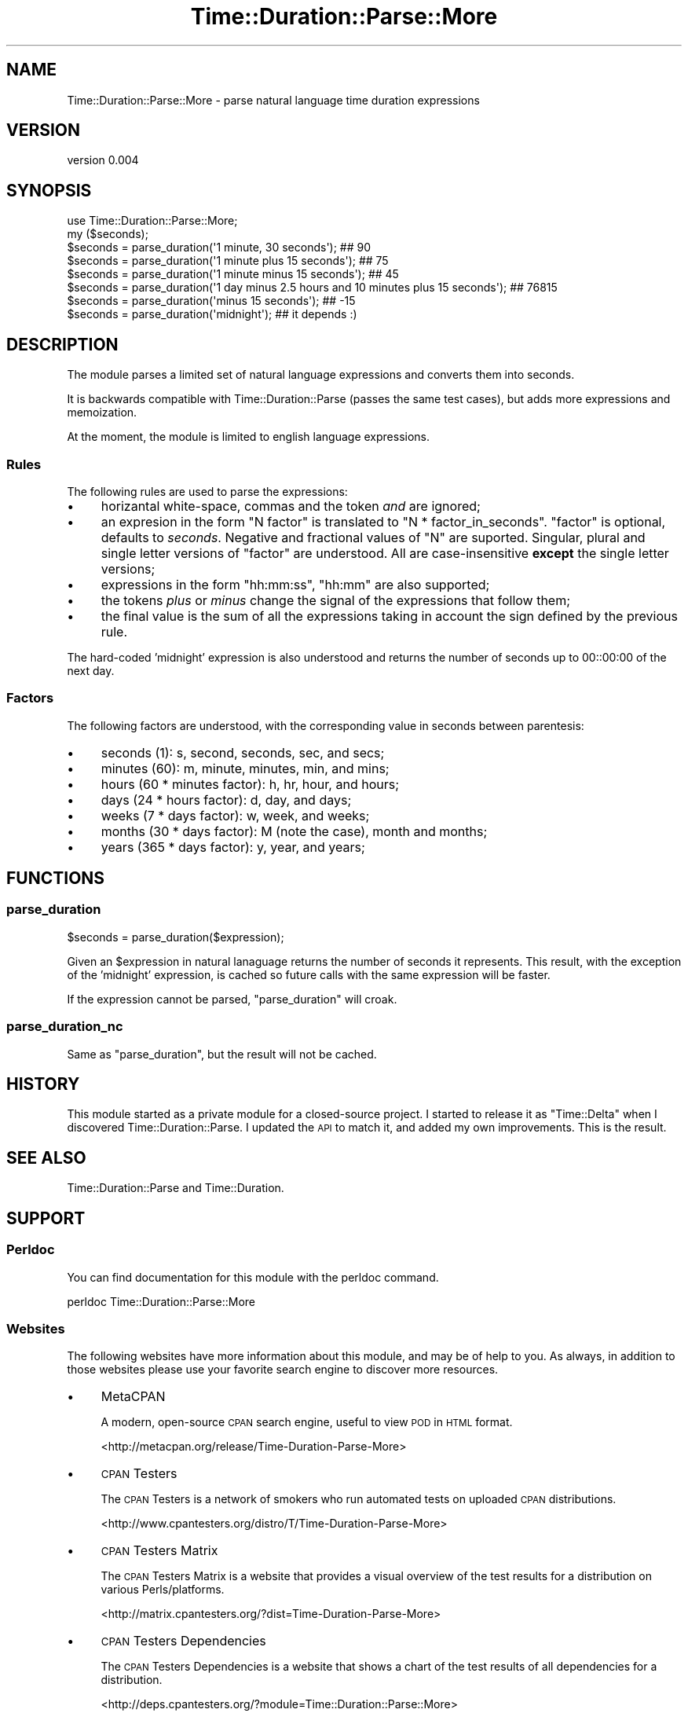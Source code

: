 .\" Automatically generated by Pod::Man 2.27 (Pod::Simple 3.23)
.\"
.\" Standard preamble:
.\" ========================================================================
.de Sp \" Vertical space (when we can't use .PP)
.if t .sp .5v
.if n .sp
..
.de Vb \" Begin verbatim text
.ft CW
.nf
.ne \\$1
..
.de Ve \" End verbatim text
.ft R
.fi
..
.\" Set up some character translations and predefined strings.  \*(-- will
.\" give an unbreakable dash, \*(PI will give pi, \*(L" will give a left
.\" double quote, and \*(R" will give a right double quote.  \*(C+ will
.\" give a nicer C++.  Capital omega is used to do unbreakable dashes and
.\" therefore won't be available.  \*(C` and \*(C' expand to `' in nroff,
.\" nothing in troff, for use with C<>.
.tr \(*W-
.ds C+ C\v'-.1v'\h'-1p'\s-2+\h'-1p'+\s0\v'.1v'\h'-1p'
.ie n \{\
.    ds -- \(*W-
.    ds PI pi
.    if (\n(.H=4u)&(1m=24u) .ds -- \(*W\h'-12u'\(*W\h'-12u'-\" diablo 10 pitch
.    if (\n(.H=4u)&(1m=20u) .ds -- \(*W\h'-12u'\(*W\h'-8u'-\"  diablo 12 pitch
.    ds L" ""
.    ds R" ""
.    ds C` ""
.    ds C' ""
'br\}
.el\{\
.    ds -- \|\(em\|
.    ds PI \(*p
.    ds L" ``
.    ds R" ''
.    ds C`
.    ds C'
'br\}
.\"
.\" Escape single quotes in literal strings from groff's Unicode transform.
.ie \n(.g .ds Aq \(aq
.el       .ds Aq '
.\"
.\" If the F register is turned on, we'll generate index entries on stderr for
.\" titles (.TH), headers (.SH), subsections (.SS), items (.Ip), and index
.\" entries marked with X<> in POD.  Of course, you'll have to process the
.\" output yourself in some meaningful fashion.
.\"
.\" Avoid warning from groff about undefined register 'F'.
.de IX
..
.nr rF 0
.if \n(.g .if rF .nr rF 1
.if (\n(rF:(\n(.g==0)) \{
.    if \nF \{
.        de IX
.        tm Index:\\$1\t\\n%\t"\\$2"
..
.        if !\nF==2 \{
.            nr % 0
.            nr F 2
.        \}
.    \}
.\}
.rr rF
.\"
.\" Accent mark definitions (@(#)ms.acc 1.5 88/02/08 SMI; from UCB 4.2).
.\" Fear.  Run.  Save yourself.  No user-serviceable parts.
.    \" fudge factors for nroff and troff
.if n \{\
.    ds #H 0
.    ds #V .8m
.    ds #F .3m
.    ds #[ \f1
.    ds #] \fP
.\}
.if t \{\
.    ds #H ((1u-(\\\\n(.fu%2u))*.13m)
.    ds #V .6m
.    ds #F 0
.    ds #[ \&
.    ds #] \&
.\}
.    \" simple accents for nroff and troff
.if n \{\
.    ds ' \&
.    ds ` \&
.    ds ^ \&
.    ds , \&
.    ds ~ ~
.    ds /
.\}
.if t \{\
.    ds ' \\k:\h'-(\\n(.wu*8/10-\*(#H)'\'\h"|\\n:u"
.    ds ` \\k:\h'-(\\n(.wu*8/10-\*(#H)'\`\h'|\\n:u'
.    ds ^ \\k:\h'-(\\n(.wu*10/11-\*(#H)'^\h'|\\n:u'
.    ds , \\k:\h'-(\\n(.wu*8/10)',\h'|\\n:u'
.    ds ~ \\k:\h'-(\\n(.wu-\*(#H-.1m)'~\h'|\\n:u'
.    ds / \\k:\h'-(\\n(.wu*8/10-\*(#H)'\z\(sl\h'|\\n:u'
.\}
.    \" troff and (daisy-wheel) nroff accents
.ds : \\k:\h'-(\\n(.wu*8/10-\*(#H+.1m+\*(#F)'\v'-\*(#V'\z.\h'.2m+\*(#F'.\h'|\\n:u'\v'\*(#V'
.ds 8 \h'\*(#H'\(*b\h'-\*(#H'
.ds o \\k:\h'-(\\n(.wu+\w'\(de'u-\*(#H)/2u'\v'-.3n'\*(#[\z\(de\v'.3n'\h'|\\n:u'\*(#]
.ds d- \h'\*(#H'\(pd\h'-\w'~'u'\v'-.25m'\f2\(hy\fP\v'.25m'\h'-\*(#H'
.ds D- D\\k:\h'-\w'D'u'\v'-.11m'\z\(hy\v'.11m'\h'|\\n:u'
.ds th \*(#[\v'.3m'\s+1I\s-1\v'-.3m'\h'-(\w'I'u*2/3)'\s-1o\s+1\*(#]
.ds Th \*(#[\s+2I\s-2\h'-\w'I'u*3/5'\v'-.3m'o\v'.3m'\*(#]
.ds ae a\h'-(\w'a'u*4/10)'e
.ds Ae A\h'-(\w'A'u*4/10)'E
.    \" corrections for vroff
.if v .ds ~ \\k:\h'-(\\n(.wu*9/10-\*(#H)'\s-2\u~\d\s+2\h'|\\n:u'
.if v .ds ^ \\k:\h'-(\\n(.wu*10/11-\*(#H)'\v'-.4m'^\v'.4m'\h'|\\n:u'
.    \" for low resolution devices (crt and lpr)
.if \n(.H>23 .if \n(.V>19 \
\{\
.    ds : e
.    ds 8 ss
.    ds o a
.    ds d- d\h'-1'\(ga
.    ds D- D\h'-1'\(hy
.    ds th \o'bp'
.    ds Th \o'LP'
.    ds ae ae
.    ds Ae AE
.\}
.rm #[ #] #H #V #F C
.\" ========================================================================
.\"
.IX Title "Time::Duration::Parse::More 3"
.TH Time::Duration::Parse::More 3 "2013-01-26" "perl v5.14.2" "User Contributed Perl Documentation"
.\" For nroff, turn off justification.  Always turn off hyphenation; it makes
.\" way too many mistakes in technical documents.
.if n .ad l
.nh
.SH "NAME"
Time::Duration::Parse::More \- parse natural language time duration expressions
.SH "VERSION"
.IX Header "VERSION"
version 0.004
.SH "SYNOPSIS"
.IX Header "SYNOPSIS"
.Vb 1
\&    use Time::Duration::Parse::More;
\&
\&    my ($seconds);
\&    $seconds = parse_duration(\*(Aq1 minute, 30 seconds\*(Aq); ## 90
\&    $seconds = parse_duration(\*(Aq1 minute plus 15 seconds\*(Aq); ## 75
\&    $seconds = parse_duration(\*(Aq1 minute minus 15 seconds\*(Aq); ## 45
\&    $seconds = parse_duration(\*(Aq1 day minus 2.5 hours and 10 minutes plus 15 seconds\*(Aq); ## 76815
\&    $seconds = parse_duration(\*(Aqminus 15 seconds\*(Aq); ## \-15
\&    $seconds = parse_duration(\*(Aqmidnight\*(Aq); ## it depends :)
.Ve
.SH "DESCRIPTION"
.IX Header "DESCRIPTION"
The module parses a limited set of natural language expressions and
converts them into seconds.
.PP
It is backwards compatible with Time::Duration::Parse (passes the
same test cases), but adds more expressions and memoization.
.PP
At the moment, the module is limited to english language expressions.
.SS "Rules"
.IX Subsection "Rules"
The following rules are used to parse the expressions:
.IP "\(bu" 4
horizantal white-space, commas and the token \fIand\fR are ignored;
.IP "\(bu" 4
an expresion in the form \f(CW\*(C`N factor\*(C'\fR is translated to
\&\f(CW\*(C`N * factor_in_seconds\*(C'\fR. \f(CW\*(C`factor\*(C'\fR is optional, defaults to \fIseconds\fR.
Negative and fractional values of \f(CW\*(C`N\*(C'\fR are suported. Singular, plural
and single letter versions of \f(CW\*(C`factor\*(C'\fR are understood. All are
case-insensitive \fBexcept\fR the single letter versions;
.IP "\(bu" 4
expressions in the form \f(CW\*(C`hh:mm:ss\*(C'\fR, \f(CW\*(C`hh:mm\*(C'\fR are also supported;
.IP "\(bu" 4
the tokens \fIplus\fR or \fIminus\fR change the signal of the expressions that
follow them;
.IP "\(bu" 4
the final value is the sum of all the expressions
taking in account the sign defined by the previous rule.
.PP
The hard-coded 'midnight' expression is also understood and returns the
number of seconds up to 00::00:00 of the next day.
.SS "Factors"
.IX Subsection "Factors"
The following factors are understood, with the corresponding value in seconds between parentesis:
.IP "\(bu" 4
seconds (1): s, second, seconds, sec, and secs;
.IP "\(bu" 4
minutes (60): m, minute, minutes, min, and mins;
.IP "\(bu" 4
hours (60 * minutes factor): h, hr, hour, and hours;
.IP "\(bu" 4
days (24 * hours factor): d, day, and days;
.IP "\(bu" 4
weeks (7 * days factor): w, week, and weeks;
.IP "\(bu" 4
months (30 * days factor): M (note the case), month and months;
.IP "\(bu" 4
years (365 * days factor): y, year, and years;
.SH "FUNCTIONS"
.IX Header "FUNCTIONS"
.SS "parse_duration"
.IX Subsection "parse_duration"
.Vb 1
\&    $seconds = parse_duration($expression);
.Ve
.PP
Given an \f(CW$expression\fR in natural lanaguage returns the number of
seconds it represents. This result, with the exception of the
\&'midnight' expression, is cached so future calls with the same
expression will be faster.
.PP
If the expression cannot be parsed, \f(CW\*(C`parse_duration\*(C'\fR will croak.
.SS "parse_duration_nc"
.IX Subsection "parse_duration_nc"
Same as \*(L"parse_duration\*(R", but the result will not be cached.
.SH "HISTORY"
.IX Header "HISTORY"
This module started as a private module for a closed-source project. I
started to release it as \f(CW\*(C`Time::Delta\*(C'\fR when I discovered
Time::Duration::Parse. I updated the \s-1API\s0 to match it, and added my
own improvements. This is the result.
.SH "SEE ALSO"
.IX Header "SEE ALSO"
Time::Duration::Parse and Time::Duration.
.SH "SUPPORT"
.IX Header "SUPPORT"
.SS "Perldoc"
.IX Subsection "Perldoc"
You can find documentation for this module with the perldoc command.
.PP
.Vb 1
\&  perldoc Time::Duration::Parse::More
.Ve
.SS "Websites"
.IX Subsection "Websites"
The following websites have more information about this module, and may be of help to you. As always,
in addition to those websites please use your favorite search engine to discover more resources.
.IP "\(bu" 4
MetaCPAN
.Sp
A modern, open-source \s-1CPAN\s0 search engine, useful to view \s-1POD\s0 in \s-1HTML\s0 format.
.Sp
<http://metacpan.org/release/Time\-Duration\-Parse\-More>
.IP "\(bu" 4
\&\s-1CPAN\s0 Testers
.Sp
The \s-1CPAN\s0 Testers is a network of smokers who run automated tests on uploaded \s-1CPAN\s0 distributions.
.Sp
<http://www.cpantesters.org/distro/T/Time\-Duration\-Parse\-More>
.IP "\(bu" 4
\&\s-1CPAN\s0 Testers Matrix
.Sp
The \s-1CPAN\s0 Testers Matrix is a website that provides a visual overview of the test results for a distribution on various Perls/platforms.
.Sp
<http://matrix.cpantesters.org/?dist=Time\-Duration\-Parse\-More>
.IP "\(bu" 4
\&\s-1CPAN\s0 Testers Dependencies
.Sp
The \s-1CPAN\s0 Testers Dependencies is a website that shows a chart of the test results of all dependencies for a distribution.
.Sp
<http://deps.cpantesters.org/?module=Time::Duration::Parse::More>
.IP "\(bu" 4
\&\s-1CPAN\s0 Ratings
.Sp
The \s-1CPAN\s0 Ratings is a website that allows community ratings and reviews of Perl modules.
.Sp
<http://cpanratings.perl.org/d/Time\-Duration\-Parse\-More>
.SS "Email"
.IX Subsection "Email"
You can email the author of this module at \f(CW\*(C`MELO at cpan.org\*(C'\fR asking for help with any problems you have.
.SS "Bugs / Feature Requests"
.IX Subsection "Bugs / Feature Requests"
Please report any bugs or feature requests through the web interface at <https://github.com/melo/perl\-time\-duration\-parse\-more/issues>. You will be automatically notified of any progress on the request by the system.
.SS "Source Code"
.IX Subsection "Source Code"
The code is open to the world, and available for you to hack on. Please feel free to browse it and play
with it, or whatever. If you want to contribute patches, please send me a diff or prod me to pull
from your repository :)
.PP
<https://github.com/melo/perl\-time\-duration\-parse\-more>
.PP
.Vb 1
\&  git clone git://github.com/melo/perl\-time\-duration\-parse\-more.git
.Ve
.SH "ACKNOWLEDGEMENTS"
.IX Header "ACKNOWLEDGEMENTS"
Stole test cases and other small tidbits from Miyagawa's Time::Duration::Parse.
.SH "AUTHOR"
.IX Header "AUTHOR"
Pedro Melo <melo@cpan.org>
.SH "COPYRIGHT AND LICENSE"
.IX Header "COPYRIGHT AND LICENSE"
This software is Copyright (c) 2013 by Pedro Melo.
.PP
This is free software, licensed under:
.PP
.Vb 1
\&  The Artistic License 2.0 (GPL Compatible)
.Ve
